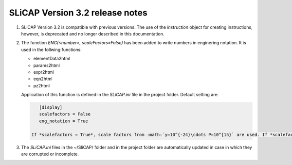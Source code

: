 ================================
SLiCAP Version 3.2 release notes
================================

.. image:: /img/colorCode.svg

#. SLiCAP Version 3.2 is compatible with previous versions. The use of the *instruction* object for creating instructions, however, is deprecated and no longer described in this documentation.

#. The function *ENG(<number>, scaleFactors=False)* has been added to write numbers in enginering notation. It is used in the follwing functions:

   - elementData2html
   - params2html
   - expr2html
   - eqn2html
   - pz2html
   
   Application of this function is defined in the *SLiCAP.ini* file in the project folder. Default setting are:
   
   .. code::
   
       [display]
       scalefactors = False
       eng_notation = True
       
    If *scalefactors = True*, scale factors from :math:`y=10^{-24}\cdots P=10^{15}` are used. If *scalefactors = False* and *eng_notation = True*, engineering notation will be used (powers of 10 are an integer multiple of 3).
    
#. The *SLiCAP.ini* files in the ~/SliCAP/ folder and in the project folder are automatically updated in case in which they are corrupted or incomplete.

